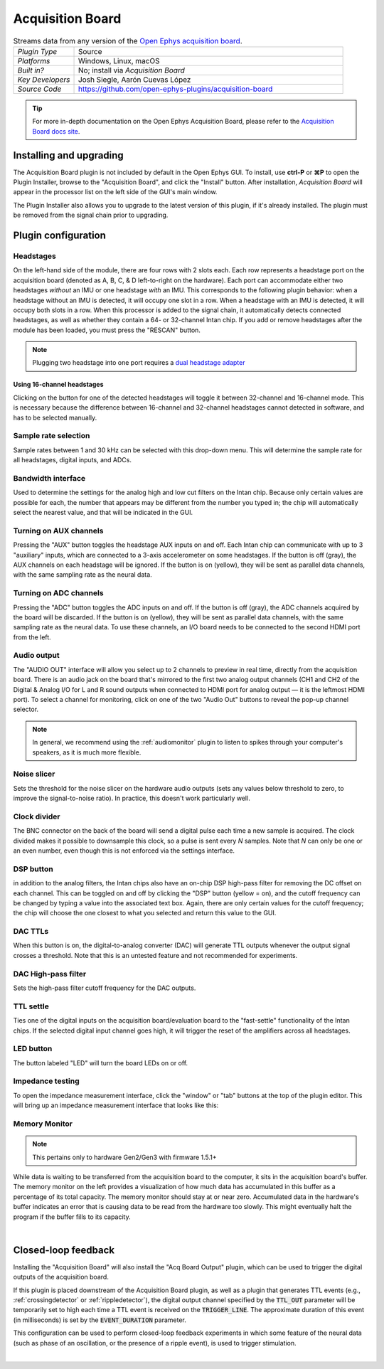 .. _acquisitionboard:
.. role:: raw-html-m2r(raw)
   :format: html

#################
Acquisition Board
#################

.. image:: ../../_static/images/plugins/acquisitionboard/acquisitionboard-01.png
  :alt: Annotated settings interface for the Acquisition Board plugin

.. csv-table:: Streams data from any version of the `Open Ephys acquisition board <https://open-ephys.org/acq-board>`__.
   :widths: 18, 80

   "*Plugin Type*", "Source"
   "*Platforms*", "Windows, Linux, macOS"
   "*Built in?*", "No; install via *Acquisition Board*"
   "*Key Developers*", "Josh Siegle, Aarón Cuevas López"
   "*Source Code*", "https://github.com/open-ephys-plugins/acquisition-board"


.. tip:: For more in-depth documentation on the Open Ephys Acquisition Board, please refer to the `Acquisition Board docs site <https://open-ephys.github.io/acq-board-docs/>`__.

Installing and upgrading
==========================

The Acquisition Board plugin is not included by default in the Open Ephys GUI. To install, use **ctrl-P** or **⌘P** to open the Plugin Installer, browse to the "Acquisition Board", and click the "Install" button. After installation, *Acquisition Board* will appear in the processor list on the left side of the GUI's main window.

The Plugin Installer also allows you to upgrade to the latest version of this plugin, if it's already installed. The plugin must be removed from the signal chain prior to upgrading.


Plugin configuration
====================

Headstages
############

On the left-hand side of the module, there are four rows with 2 slots each. Each row represents a headstage port on the acquisition board (denoted as A, B, C, & D left-to-right on the hardware). Each port can accommodate either two headstages *without* an IMU or one headstage *with* an IMU. This corresponds to the following plugin behavior: when a headstage without an IMU is detected, it will occupy one slot in a row. When a headstage with an IMU is detected, it will occupy both slots in a row. When this processor is added to the signal chain, it automatically detects  connected headstages, as well as whether they contain a 64- or 32-channel Intan chip. If you add or remove headstages after the module has been loaded, you must press the "RESCAN" button. 

..  note:: Plugging two headstage into one port requires a `dual headstage adapter <https://open-ephys.github.io/acq-board-docs/Hardware-Guide/Cables.html#dual-headstage-adapter>`__

Using 16-channel headstages
----------------------------

Clicking on the button for one of the detected headstages will toggle it between 32-channel and 16-channel mode. This is necessary because the difference between 16-channel and 32-channel headstages cannot detected in software, and has to be selected manually.

Sample rate selection
#######################

Sample rates between 1 and 30 kHz can be selected with this drop-down menu. This will determine the sample rate for all headstages, digital inputs, and ADCs.

Bandwidth interface
#####################

Used to determine the settings for the analog high and low cut filters on the Intan chip. Because only certain values are possible for each, the number that appears may be different from the number you typed in; the chip will automatically select the nearest value, and that will be indicated in the GUI. 

Turning on AUX channels
#######################

Pressing the "AUX" button toggles the headstage AUX inputs on and off. Each Intan chip can communicate with up to 3 "auxiliary" inputs, which are connected to a 3-axis accelerometer on some headstages. If the button is off (gray), the AUX channels on each headstage will be ignored. If the button is on (yellow), they will be sent as parallel data channels, with the same sampling rate as the neural data.

Turning on ADC channels
########################

Pressing the "ADC" button toggles the ADC inputs on and off. If the button is off (gray), the ADC channels acquired by the board will be discarded. If the button is on (yellow), they will be sent as parallel data channels, with the same sampling rate as the neural data. To use these channels, an I/O board needs to be connected to the second HDMI port from the left.

Audio output
#############

The "AUDIO OUT" interface will allow you select up to 2 channels to preview in real time, directly from the acquisition board. There is an audio jack on the board that's mirrored to the first two analog output channels (CH1 and CH2 of the Digital & Analog I/O for L and R sound outputs when connected to HDMI port for analog output — it is the leftmost HDMI port). To select a channel for monitoring, click on one of the two "Audio Out" buttons to reveal the pop-up channel selector.

.. note:: In general, we recommend using the :ref:`audiomonitor` plugin to listen to spikes through your computer's speakers, as it is much more flexible.

Noise slicer
##############

Sets the threshold for the noise slicer on the hardware audio outputs (sets any values below threshold to zero, to improve the signal-to-noise ratio). In practice, this doesn't work particularly well.

Clock divider
##############

The BNC connector on the back of the board will send a digital pulse each time a new sample is acquired. The clock divided makes it possible to downsample this clock, so a pulse is sent every *N* samples. Note that *N* can only be one or an even number, even though this is not enforced via the settings interface.

DSP button
###########

in addition to the analog filters, the Intan chips also have an on-chip DSP high-pass filter for removing the DC offset on each channel. This can be toggled on and off by clicking the "DSP" button (yellow = on), and the cutoff frequency can be changed by typing a value into the associated text box. Again, there are only certain values for the cutoff frequency; the chip will choose the one closest to what you selected and return this value to the GUI.

DAC TTLs
##########

When this button is on, the digital-to-analog converter (DAC) will generate TTL outputs whenever the output signal crosses a threshold. Note that this is an untested feature and not recommended for experiments.

DAC High-pass filter
######################

Sets the high-pass filter cutoff frequency for the DAC outputs.

TTL settle
###########

Ties one of the digital inputs on the acquisition board/evaluation board to the "fast-settle" functionality of the Intan chips. If the selected digital input channel goes high, it will trigger the reset of the amplifiers across all headstages.

LED button
###########

The button labeled "LED" will turn the board LEDs on or off.

Impedance testing
##################

To open the impedance measurement interface, click the "window" or "tab" buttons at the top of the plugin editor. This will bring up an impedance measurement interface that looks like this:

.. image:: ../../_static/images/plugins/acquisitionboard/acquisitionboard-02.png
  :alt: Annotated impedance measurement interface

Memory Monitor
###############

..  note:: This pertains only to hardware Gen2/Gen3 with firmware 1.5.1+

.. image:: ../../_static/images/plugins/acquisitionboard/acquisitionboard-04.png
  :alt: Updated editor with a memory usage monitor on the left

While data is waiting to be transferred from the acquisition board to the computer, it sits in the
acquisition board's buffer. The memory monitor on the left provides a visualization of how much data
has accumulated in this buffer as a percentage of its total capacity. The memory monitor should stay
at or near zero. Accumulated data in the hardware's buffer indicates an error that is causing data
to be read from the hardware too slowly. This might eventually halt the program if the buffer fills
to its capacity.

|

Closed-loop feedback
====================


Installing the "Acquisition Board" will also install the "Acq Board Output" plugin, which can be used to trigger the digital outputs of the acquisition board.

.. image:: ../../_static/images/plugins/acquisitionboard/acquisitionboard-03.png
  :alt: Annotated Acq Board Output plugin

If this plugin is placed downstream of the Acquisition Board plugin, as well as a plugin that generates TTL events (e.g., :ref:`crossingdetector` or :ref:`rippledetector`), the digital output channel specified by the :code:`TTL_OUT` parameter will be temporarily set to high each time a TTL event is received on the :code:`TRIGGER_LINE`. The approximate duration of this event (in milliseconds) is set by the :code:`EVENT_DURATION` parameter. 

This configuration can be used to perform closed-loop feedback experiments in which some feature of the neural data (such as phase of an oscillation, or the presence of a ripple event), is used to trigger stimulation.

|
